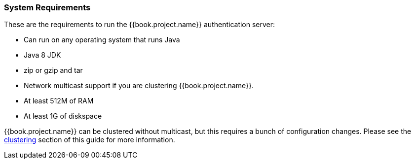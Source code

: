 === System Requirements

These are the requirements to run the {{book.project.name}} authentication server:

* Can run on any operating system that runs Java
* Java 8 JDK
* zip or gzip and tar
* Network multicast support if you are clustering {{book.project.name}}.
* At least 512M of RAM
* At least 1G of diskspace

{{book.project.name}} can be clustered without multicast, but this requires a bunch of configuration changes.  Please see
the <<fake/../../clustering.adoc#,clustering>> section of this guide for more information.